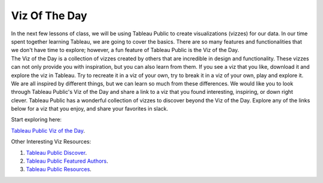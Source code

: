 Viz Of The Day
==============

| In the next few lessons of class, we will be using Tableau Public to create visualizations (vizzes) for our data. In our time spent together learning Tableau, we are going to cover the basics. There are so many features and functionalities that we don't have time to explore; however, a fun feature of Tableau Public is the Viz of the Day.

| The Viz of the Day is a collection of vizzes created by others that are incredible in design and functionality. These vizzes can not only provide you with inspiration, but you can also learn from them. If you see a viz that you like, download it and explore the viz in Tableau. Try to recreate it in a viz of your own, try to break it in a viz of your own, play and explore it.

| We are all inspired by different things, but we can learn so much from these differences. We would like you to look through Tableau Public's Viz of the Day and share a link to a viz that you found interesting, inspiring, or down right clever. Tableau Public has a wonderful collection of vizzes to discover beyond the Viz of the Day. Explore any of the links below for a viz that you enjoy, and share your favorites in slack.

Start exploring here:

| `Tableau Public Viz of the Day <https://public.tableau.com/app/discover/viz-of-the-day>`__.

Other Interesting Viz Resources:

1. `Tableau Public Discover <https://public.tableau.com/app/discover>`__.
2. `Tableau Public Featured Authors <https://public.tableau.com/app/discover/authors>`__.
3. `Tableau Public Resources <https://public.tableau.com/en-us/s/resources>`__.


